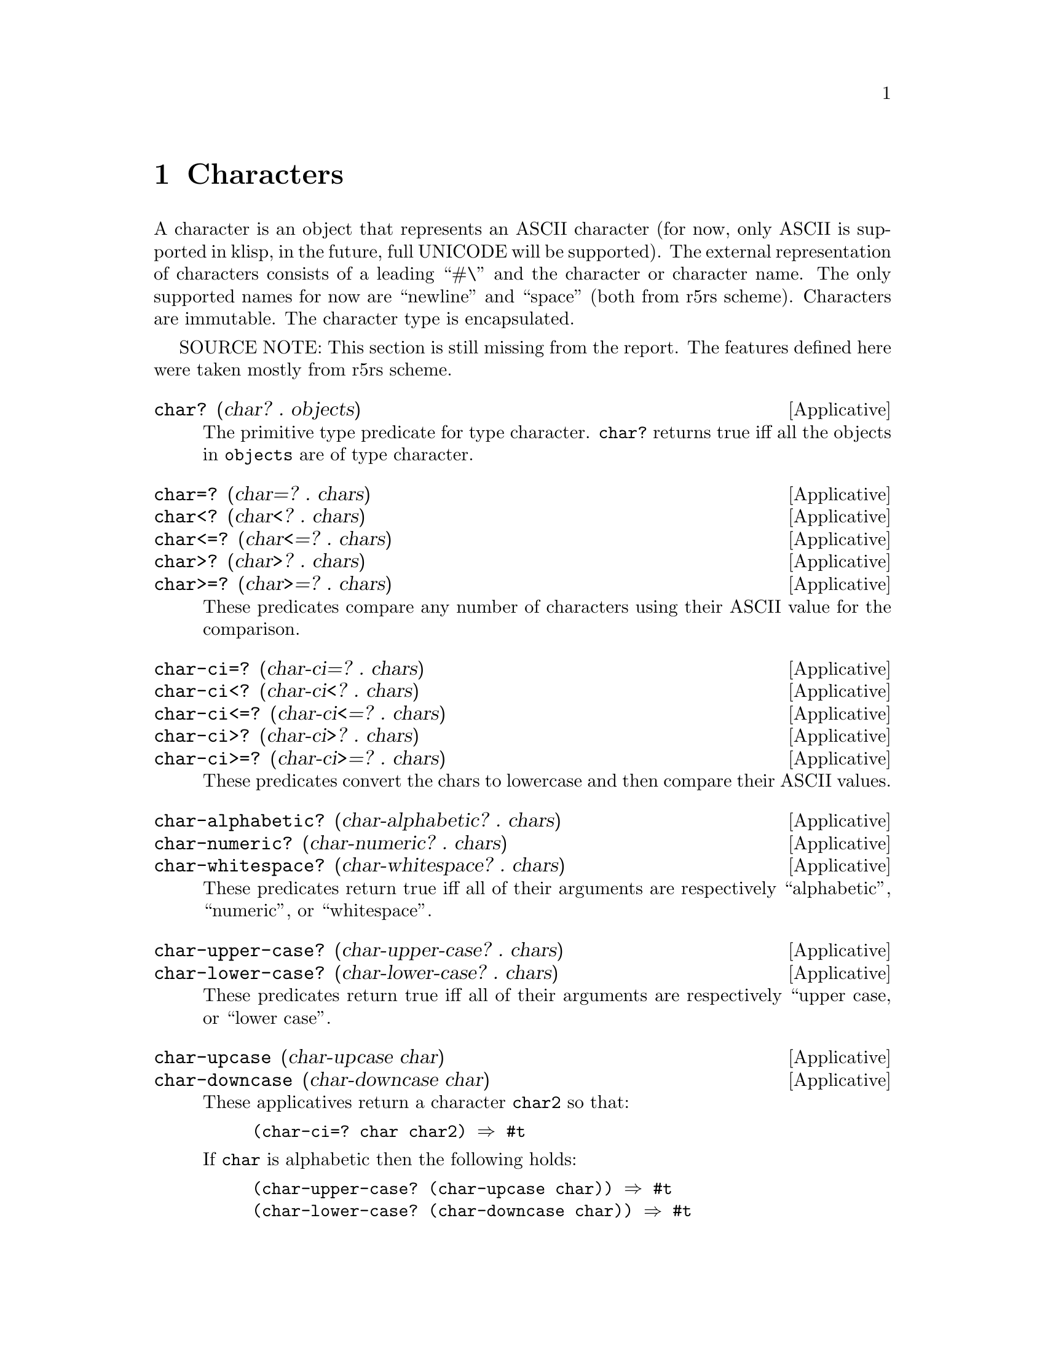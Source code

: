@c -*-texinfo-*-
@setfilename ../src/characters

@node Characters, Ports, Strings, Top
@comment  node-name,  next,  previous,  up

@chapter Characters
@cindex characters

  A character is an object that represents an ASCII character (for
now, only ASCII is supported in klisp, in the future, full UNICODE
will be supported).  The external representation of characters
consists of a leading ``#\'' and the character or character name.  The
only supported names for now are ``newline'' and ``space'' (both from
r5rs scheme).  Characters are immutable.  The character type is
encapsulated.

  SOURCE NOTE: This section is still missing from the report.  The
features defined here were taken mostly from r5rs scheme.

@deffn Applicative char? (char? . objects)
  The primitive type predicate for type character.  @code{char?}
returns true iff all the objects in @code{objects} are of type
character.
@end deffn

@deffn Applicative char=? (char=? . chars)
@deffnx Applicative char<? (char<? . chars)
@deffnx Applicative char<=? (char<=? . chars)
@deffnx Applicative char>? (char>? . chars)
@deffnx Applicative char>=? (char>=? . chars)
  These predicates compare any number of characters using their
ASCII value for the comparison.
@end deffn

@deffn Applicative char-ci=? (char-ci=? . chars)
@deffnx Applicative char-ci<? (char-ci<? . chars)
@deffnx Applicative char-ci<=? (char-ci<=? . chars)
@deffnx Applicative char-ci>? (char-ci>? . chars)
@deffnx Applicative char-ci>=? (char-ci>=? . chars)
  These predicates convert the chars to lowercase and then compare
their ASCII values.
@end deffn

@deffn Applicative char-alphabetic? (char-alphabetic? . chars) 
@deffnx Applicative char-numeric? (char-numeric? . chars) 
@deffnx Applicative char-whitespace? (char-whitespace? . chars) 
  These predicates return true iff all of their arguments are
respectively ``alphabetic'', ``numeric'', or ``whitespace''.
@end deffn

@deffn Applicative char-upper-case? (char-upper-case? . chars) 
@deffnx Applicative char-lower-case? (char-lower-case? . chars) 
  These predicates return true iff all of their arguments are
respectively ``upper case, or ``lower case''.
@end deffn

@deffn Applicative char-upcase (char-upcase char) 
@deffnx Applicative char-downcase (char-downcase char) 
  These applicatives return a character @code{char2} so that:
@example
(char-ci=? char char2) @result{} #t
@end example

  If @code{char} is alphabetic then the following holds:

@example
(char-upper-case? (char-upcase char)) @result{} #t
(char-lower-case? (char-downcase char)) @result{} #t
@end example
@end deffn

@deffn Applicative char->integer (char->integer char)
@deffnx Applicative integer->char (integer->char k)
  These applicatives convert between ASCII values (as exact integers
between 0 and 127) and characters.  If an integer that is out of range
for ASCII characters is passed to @code{integer->char}, an error is
signaled.
@end deffn


